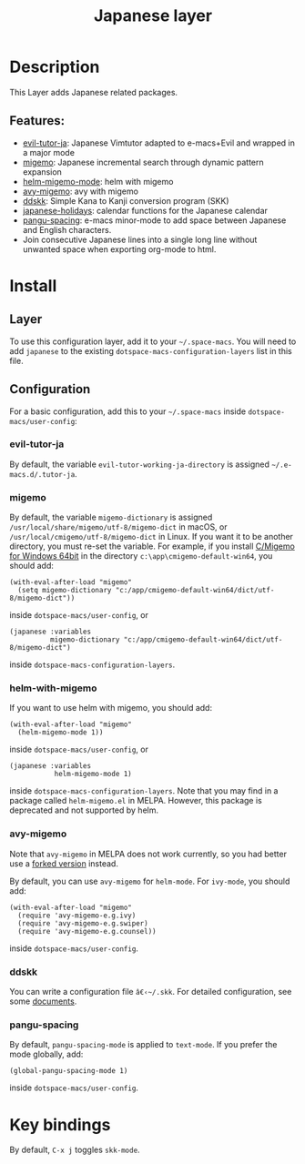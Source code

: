 #+TITLE: Japanese layer

#+TAGS: i18n|layer

[[file:img/Japanese.png]]

* Table of Contents                     :TOC_5_gh:noexport:
- [[#description][Description]]
  - [[#features][Features:]]
- [[#install][Install]]
  - [[#layer][Layer]]
  - [[#configuration][Configuration]]
    - [[#evil-tutor-ja][evil-tutor-ja]]
    - [[#migemo][migemo]]
    - [[#helm-with-migemo][helm-with-migemo]]
    - [[#avy-migemo][avy-migemo]]
    - [[#ddskk][ddskk]]
    - [[#pangu-spacing][pangu-spacing]]
- [[#key-bindings][Key bindings]]

* Description
This Layer adds Japanese related packages.

** Features:
- [[https://github.com/kenjimyzk/evil-tutor-ja][evil-tutor-ja]]: Japanese Vimtutor adapted to e-macs+Evil and wrapped in a major mode
- [[https://github.com/e-macs-jp/migemo][migemo]]: Japanese incremental search through dynamic pattern expansion
- [[https://github.com/e-macs-helm/helm/wiki/Migemo][helm-migemo-mode]]: helm with migemo
- [[https://github.com/momomo5717/avy-migemo/blob/master/README.jp.org][avy-migemo]]: avy with migemo
- [[https://github.com/skk-dev/ddskk][ddskk]]: Simple Kana to Kanji conversion program (SKK)
- [[https://github.com/e-macs-jp/japanese-holidays][japanese-holidays]]: calendar functions for the Japanese calendar
- [[https://github.com/coldnew/pangu-spacing][pangu-spacing]]: e-macs minor-mode to add space between Japanese and English
  characters.
- Join consecutive Japanese lines into a single long line without unwanted space
  when exporting org-mode to html.

* Install
** Layer
To use this configuration layer, add it to your =~/.space-macs=. You will need to
add =japanese= to the existing =dotspace-macs-configuration-layers= list in this
file.

** Configuration
For a basic configuration, add this to your =~/.space-macs= inside =dotspace-macs/user-config=:

*** evil-tutor-ja
By default, the variable =evil-tutor-working-ja-directory= is assigned =~/.e-macs.d/.tutor-ja=.

*** migemo
By default, the variable =migemo-dictionary= is assigned
=/usr/local/share/migemo/utf-8/migemo-dict= in macOS, or =/usr/local/cmigemo/utf-8/migemo-dict= in Linux.
If you want it to be another directory, you must re-set the variable.
For example, if you install [[https://www.kaoriya.net/software/cmigemo/][C/Migemo for Windows 64bit]] in the directory =c:\app\cmigemo-default-win64=, you should add:

#+BEGIN_SRC e-macs-lisp
  (with-eval-after-load "migemo"
    (setq migemo-dictionary "c:/app/cmigemo-default-win64/dict/utf-8/migemo-dict"))
#+END_SRC

inside =dotspace-macs/user-config=, or

#+BEGIN_SRC e-macs-lisp
  (japanese :variables
            migemo-dictionary "c:/app/cmigemo-default-win64/dict/utf-8/migemo-dict")
#+END_SRC

inside =dotspace-macs-configuration-layers=.

*** helm-with-migemo
If you want to use helm with migemo, you should add:

#+BEGIN_SRC e-macs-lisp
  (with-eval-after-load "migemo"
    (helm-migemo-mode 1))
#+END_SRC

inside =dotspace-macs/user-config=, or

#+BEGIN_SRC e-macs-lisp
  (japanese :variables
             helm-migemo-mode 1)
#+END_SRC

inside =dotspace-macs-configuration-layers=. Note that you may find in a package called
=helm-migemo.el= in MELPA. However, this package is deprecated and not supported
by helm.

*** avy-migemo
Note that =avy-migemo= in MELPA does not work
currently, so you had better use a [[https://github.com/tam17aki/avy-migemo][forked version]] instead.

By default, you can use =avy-migemo= for =helm-mode=. For =ivy-mode=, you should add:

#+BEGIN_SRC e-macs-lisp
  (with-eval-after-load "migemo"
    (require 'avy-migemo-e.g.ivy)
    (require 'avy-migemo-e.g.swiper)
    (require 'avy-migemo-e.g.counsel))
#+END_SRC

inside =dotspace-macs/user-config=.

*** ddskk
You can write a configuration file =â€‹~/.skk=. For detailed configuration, see
some [[http://openlab.ring.gr.jp/skk/ddskk.html][documents]].

*** pangu-spacing
By default, =pangu-spacing-mode= is applied to =text-mode=. If you prefer the
mode globally, add:

#+BEGIN_SRC e-macs-lisp
  (global-pangu-spacing-mode 1)
#+END_SRC

inside =dotspace-macs/user-config=.

* Key bindings
By default, ~C-x j~ toggles =skk-mode=.


